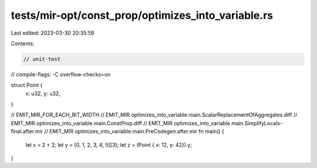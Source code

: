 tests/mir-opt/const_prop/optimizes_into_variable.rs
===================================================

Last edited: 2023-03-30 20:35:59

Contents:

.. code-block:: rs

    // unit-test
// compile-flags: -C overflow-checks=on

struct Point {
    x: u32,
    y: u32,
}

// EMIT_MIR_FOR_EACH_BIT_WIDTH
// EMIT_MIR optimizes_into_variable.main.ScalarReplacementOfAggregates.diff
// EMIT_MIR optimizes_into_variable.main.ConstProp.diff
// EMIT_MIR optimizes_into_variable.main.SimplifyLocals-final.after.mir
// EMIT_MIR optimizes_into_variable.main.PreCodegen.after.mir
fn main() {
    let x = 2 + 2;
    let y = [0, 1, 2, 3, 4, 5][3];
    let z = (Point { x: 12, y: 42}).y;
}


